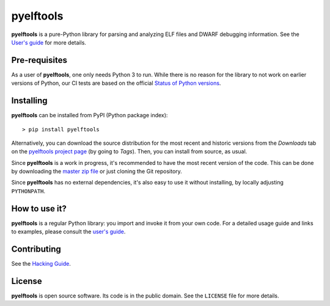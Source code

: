 ==========
pyelftools
==========

.. image:: https://github.com/eliben/pyelftools/workflows/pyelftools-tests/badge.svg
  :align: center
  :target: https://github.com/eliben/pyelftools/actions

**pyelftools** is a pure-Python library for parsing and analyzing ELF files
and DWARF debugging information. See the
`User's guide <doc/user-guide.rst>`_
for more details.

Pre-requisites
--------------

As a user of **pyelftools**, one only needs Python 3 to run. While there is no
reason for the library to not work on earlier versions of Python, our CI
tests are based on the official
`Status of Python versions <https://devguide.python.org/versions/>`__.

Installing
----------

**pyelftools** can be installed from PyPI (Python package index)::

    > pip install pyelftools

Alternatively, you can download the source distribution for the most recent and
historic versions from the *Downloads* tab on the `pyelftools project page
<https://github.com/eliben/pyelftools>`_ (by going to *Tags*). Then, you can
install from source, as usual.

Since **pyelftools** is a work in progress, it's recommended to have the most
recent version of the code. This can be done by downloading the `master zip
file <https://github.com/eliben/pyelftools/archive/master.zip>`_ or just
cloning the Git repository.

Since **pyelftools** has no external dependencies, it's also easy to use it
without installing, by locally adjusting ``PYTHONPATH``.

How to use it?
--------------

**pyelftools** is a regular Python library: you import and invoke it from your
own code. For a detailed usage guide and links to examples, please consult the
`user's guide <doc/user-guide.rst>`_.

Contributing
------------

See the `Hacking Guide <doc/hacking-guide.rst>`__.

License
-------

**pyelftools** is open source software. Its code is in the public domain. See
the ``LICENSE`` file for more details.
